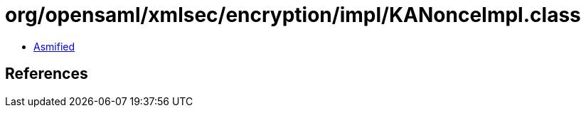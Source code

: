 = org/opensaml/xmlsec/encryption/impl/KANonceImpl.class

 - link:KANonceImpl-asmified.java[Asmified]

== References

